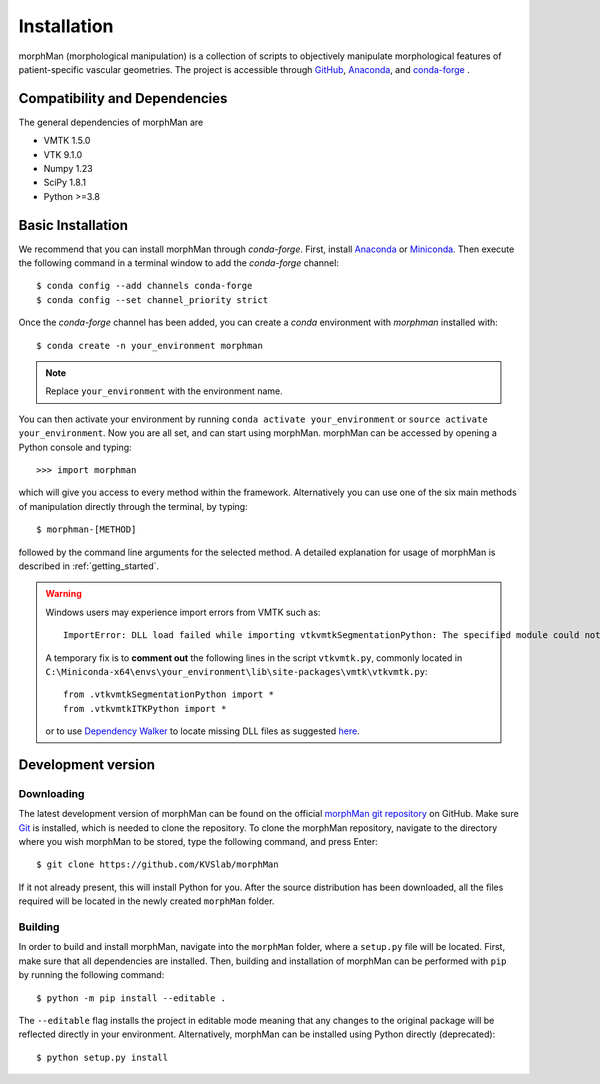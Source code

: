 .. title:: Installation

============
Installation
============
.. highlight:: console

morphMan (morphological manipulation) is a collection of scripts to objectively manipulate
morphological features of patient-specific vascular geometries. The project is accessible through
`GitHub <https://github.com/KVSlab/morphMan/>`_, `Anaconda <https://anaconda.org/morphman/morphman>`_, and `conda-forge <https://github.com/conda-forge/morphman-feedstock/>`_ .


Compatibility and Dependencies
==============================
The general dependencies of morphMan are 

* VMTK 1.5.0
* VTK 9.1.0
* Numpy 1.23
* SciPy 1.8.1
* Python >=3.8

Basic Installation
==================
We recommend that you can install morphMan through `conda-forge`.
First, install `Anaconda <https://www.anaconda.com/products/distribution>`_ or `Miniconda <https://docs.conda.io/en/latest/miniconda.html>`_.
Then execute the following command in a terminal window to add the `conda-forge` channel::

    $ conda config --add channels conda-forge
    $ conda config --set channel_priority strict

Once the `conda-forge` channel has been added, you can create a `conda` environment with `morphman` installed with::

    $ conda create -n your_environment morphman

.. note::
    Replace ``your_environment`` with the environment name.

You can then activate your environment by running ``conda activate your_environment`` or ``source activate your_environment``.
Now you are all set, and can start using morphMan. morphMan can be accessed by opening a Python console
and typing::

    >>> import morphman

which will give you access to every method within the framework.
Alternatively you can use one of the six main methods of manipulation directly through the terminal, by typing::

    $ morphman-[METHOD]

followed by the command line arguments for the selected method. A detailed explanation for usage of morphMan is described in :ref:`getting_started`.

.. warning::
    Windows users may experience import errors from VMTK such as::

        ImportError: DLL load failed while importing vtkvmtkSegmentationPython: The specified module could not be found.

    A temporary fix is to **comment out** the following lines in the script ``vtkvmtk.py``, commonly located in
    ``C:\Miniconda-x64\envs\your_environment\lib\site-packages\vmtk\vtkvmtk.py``::

        from .vtkvmtkSegmentationPython import *
        from .vtkvmtkITKPython import *

    or to use `Dependency Walker <https://www.dependencywalker.com/>`_ to locate missing DLL files as suggested `here <https://bytemeta.vip/repo/vmtk/vmtk/issues/379>`_.

Development version
===================

Downloading
~~~~~~~~~~~
The latest development version of morphMan can be found on the official
`morphMan git repository <https://github.com/KVSlab/morphMan>`_ on GitHub.
Make sure `Git <https://git-scm.com/>`_ is installed, which is needed to clone the repository.
To clone the morphMan repository, navigate to the directory where you wish
morphMan to be stored, type the following command, and press Enter::

   $ git clone https://github.com/KVSlab/morphMan

If it not already present, this will install Python for you.
After the source distribution has been downloaded, all the files required will be located
in the newly created ``morphMan`` folder.

Building
~~~~~~~~
In order to build and install morphMan, navigate into the ``morphMan`` folder, where a ``setup.py``
file will be located. First, make sure that all dependencies are installed. Then, building and installation of morphMan
can be performed with ``pip`` by running the following command::

    $ python -m pip install --editable .

The ``--editable`` flag installs the project in editable mode meaning that any changes to the original package will be reflected directly in your environment.
Alternatively, morphMan can be installed using Python directly (deprecated)::

    $ python setup.py install

